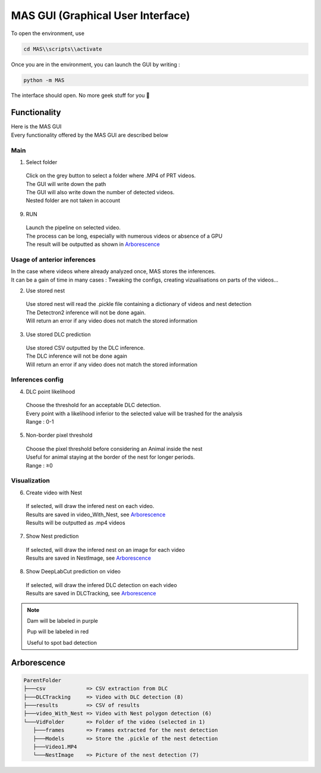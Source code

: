 MAS GUI (Graphical User Interface)
==============

To open the environment, use

.. code-block:: console

  cd MAS\\scripts\\activate

Once you are in the environment, you can launch the GUI by writing :

.. code-block:: console

  python -m MAS

The interface should open. No more geek stuff for you 🥳

Functionality
**************

.. _code_directive:

.. image:: https://i.imgur.com/omAEHU3.jpeg

| Here is the MAS GUI
| Every functionality offered by the MAS GUI are described below

Main
-----------
1. Select folder
  | Click on the grey button to select a folder where .MP4 of PRT videos. 
  | The GUI will write down the path
  | The GUI will also write down the number of detected videos. 
  | Nested folder are not taken in account

9. RUN
  | Launch the pipeline on selected video.
  | The process can be long, especially with numerous videos or absence of a GPU
  | The result will be outputted as shown in `Arborescence <https://mas.readthedocs.io/en/latest/usage.html#id4>`_

Usage of anterior inferences
-----------------------------

| In the case where videos where already analyzed once, MAS stores the inferences.
| It can be a gain of time in many cases : Tweaking the configs, creating vizualisations on parts of the videos...

2. Use stored nest 
  | Use stored nest will read the .pickle file containing a dictionary of videos and nest detection
  | The Detectron2 inference will not be done again. 
  | Will return an error if any video does not match the stored information

3. Use stored DLC prediction
  | Use stored CSV outputted by the DLC inference. 
  | The DLC inference will not be done again
  | Will return an error if any video does not match the stored information

Inferences config
-----------------------

4. DLC point likelihood
  | Choose the threshold for an acceptable DLC detection.
  | Every point with a likelihood inferior to the selected value will be trashed for the analysis
  | Range : 0-1

5. Non-border pixel threshold
  | Choose the pixel threshold before considering an Animal inside the nest
  | Useful for animal staying at the border of the nest for longer periods.
  | Range : ≥0

Visualization
---------------

6. Create video with Nest
  | If selected, will draw the infered nest on each video.
  | Results are saved in video_With_Nest, see `Arborescence <https://mas.readthedocs.io/en/latest/usage.html#id4>`_
  | Results will be outputted as .mp4 videos

.. image:: https://i.imgur.com/JzdKvP2.jpeg
   :width: 600

7. Show Nest prediction
  | If selected, will draw the infered nest on an image for each video
  | Results are saved in NestImage, see `Arborescence <https://mas.readthedocs.io/en/latest/usage.html#id4>`_

8. Show DeepLabCut prediction on video
  | If selected, will draw the infered DLC detection on each video
  | Results are saved in DLCTracking, see `Arborescence <https://mas.readthedocs.io/en/latest/usage.html#id4>`_

.. image:: https://i.imgur.com/GObPK5s.jpeg
   :width: 600

.. note::
   Dam will be labeled in purple 

   Pup will be labeled in red

   Useful to spot bad detection


Arborescence
**************

.. code-block:: console

 ParentFolder
 ├───csv             => CSV extraction from DLC
 ├───DLCTracking     => Video with DLC detection (8)
 ├───results         => CSV of results 
 ├───video_With_Nest => Video with Nest polygon detection (6)
 └───VidFolder       => Folder of the video (selected in 1)
    ├───frames       => Frames extracted for the nest detection
    ├───Models       => Store the .pickle of the nest detection
    ├───Video1.MP4
    └───NestImage    => Picture of the nest detection (7)

